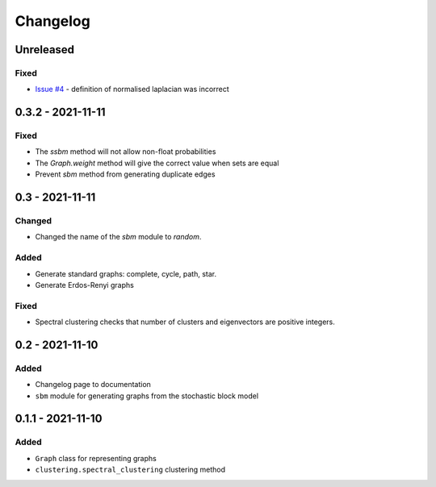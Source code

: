 Changelog
=========

Unreleased
----------

Fixed
~~~~~
* `Issue #4 <https://github.com/pmacg/py-sgtl/issues/4>`_ - definition of normalised laplacian was incorrect

0.3.2 - 2021-11-11
------------------

Fixed
~~~~~
* The `ssbm` method will not allow non-float probabilities
* The `Graph.weight` method will give the correct value when sets are equal
* Prevent `sbm` method from generating duplicate edges

0.3 - 2021-11-11
----------------

Changed
~~~~~~~
* Changed the name of the `sbm` module to `random`.

Added
~~~~~
* Generate standard graphs: complete, cycle, path, star.
* Generate Erdos-Renyi graphs

Fixed
~~~~~
* Spectral clustering checks that number of clusters and eigenvectors are positive integers.

0.2 - 2021-11-10
----------------

Added
~~~~~
* Changelog page to documentation
* ``sbm`` module for generating graphs from the stochastic block model

0.1.1 - 2021-11-10
------------------

Added
~~~~~~
* ``Graph`` class for representing graphs
* ``clustering.spectral_clustering`` clustering method
